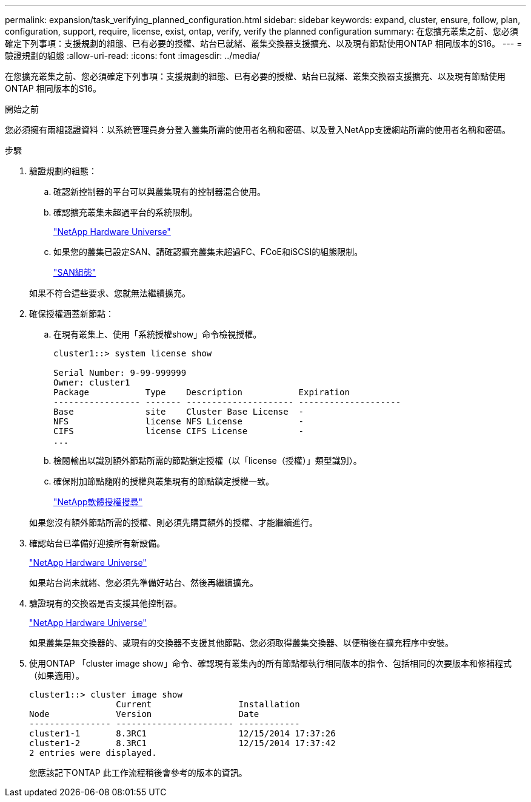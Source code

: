 ---
permalink: expansion/task_verifying_planned_configuration.html 
sidebar: sidebar 
keywords: expand, cluster, ensure, follow, plan, configuration, support, require, license, exist, ontap, verify, verify the planned configuration 
summary: 在您擴充叢集之前、您必須確定下列事項：支援規劃的組態、已有必要的授權、站台已就緒、叢集交換器支援擴充、以及現有節點使用ONTAP 相同版本的S16。 
---
= 驗證規劃的組態
:allow-uri-read: 
:icons: font
:imagesdir: ../media/


[role="lead"]
在您擴充叢集之前、您必須確定下列事項：支援規劃的組態、已有必要的授權、站台已就緒、叢集交換器支援擴充、以及現有節點使用ONTAP 相同版本的S16。

.開始之前
您必須擁有兩組認證資料：以系統管理員身分登入叢集所需的使用者名稱和密碼、以及登入NetApp支援網站所需的使用者名稱和密碼。

.步驟
. 驗證規劃的組態：
+
.. 確認新控制器的平台可以與叢集現有的控制器混合使用。
.. 確認擴充叢集未超過平台的系統限制。
+
https://hwu.netapp.com["NetApp Hardware Universe"^]

.. 如果您的叢集已設定SAN、請確認擴充叢集未超過FC、FCoE和iSCSI的組態限制。
+
https://docs.netapp.com/us-en/ontap/san-config/index.html["SAN組態"^]



+
如果不符合這些要求、您就無法繼續擴充。

. 確保授權涵蓋新節點：
+
.. 在現有叢集上、使用「系統授權show」命令檢視授權。
+
[listing]
----
cluster1::> system license show

Serial Number: 9-99-999999
Owner: cluster1
Package           Type    Description           Expiration
----------------- ------- --------------------- --------------------
Base              site    Cluster Base License  -
NFS               license NFS License           -
CIFS              license CIFS License          -
...
----
.. 檢閱輸出以識別額外節點所需的節點鎖定授權（以「license（授權）」類型識別）。
.. 確保附加節點隨附的授權與叢集現有的節點鎖定授權一致。
+
http://mysupport.netapp.com/licenses["NetApp軟體授權搜尋"^]



+
如果您沒有額外節點所需的授權、則必須先購買額外的授權、才能繼續進行。

. 確認站台已準備好迎接所有新設備。
+
https://hwu.netapp.com["NetApp Hardware Universe"^]

+
如果站台尚未就緒、您必須先準備好站台、然後再繼續擴充。

. 驗證現有的交換器是否支援其他控制器。
+
https://hwu.netapp.com["NetApp Hardware Universe"^]

+
如果叢集是無交換器的、或現有的交換器不支援其他節點、您必須取得叢集交換器、以便稍後在擴充程序中安裝。

. 使用ONTAP 「cluster image show」命令、確認現有叢集內的所有節點都執行相同版本的指令、包括相同的次要版本和修補程式（如果適用）。
+
[listing]
----
cluster1::> cluster image show
                 Current                 Installation
Node             Version                 Date
---------------- ----------------------- ------------
cluster1-1       8.3RC1                  12/15/2014 17:37:26
cluster1-2       8.3RC1                  12/15/2014 17:37:42
2 entries were displayed.
----
+
您應該記下ONTAP 此工作流程稍後會參考的版本的資訊。


